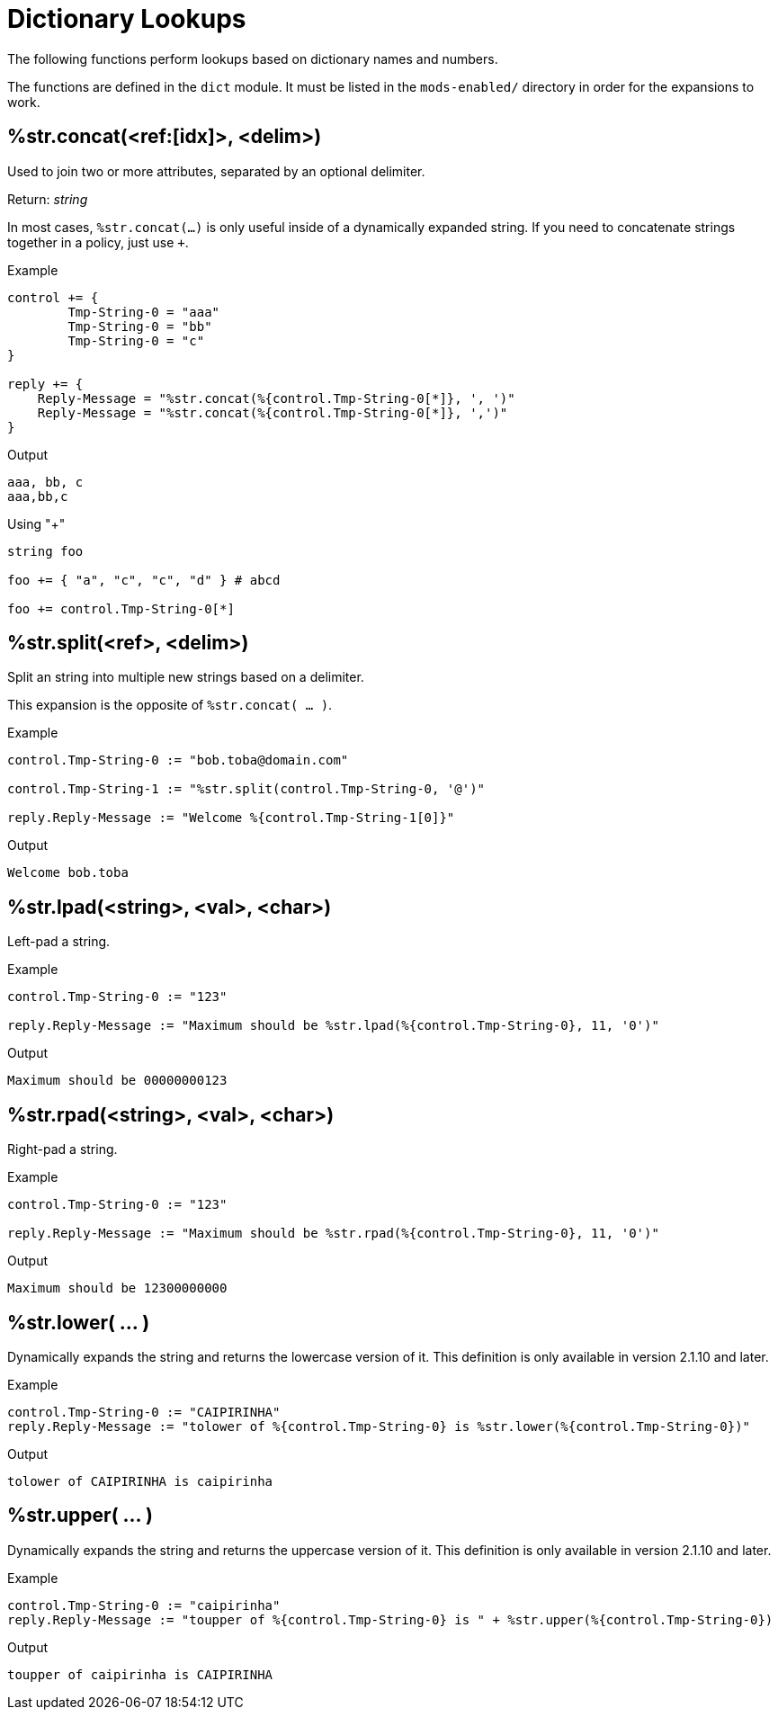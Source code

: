 = Dictionary Lookups

The following functions perform lookups based on dictionary names and numbers.

The functions are defined in the `dict` module.  It must be listed in
the `mods-enabled/` directory in order for the expansions to work.

== %str.concat(<ref:[idx]>, <delim>)

Used to join two or more attributes, separated by an optional delimiter.

.Return: _string_

In most cases, `%str.concat(...)` is only useful inside of a dynamically
expanded string.  If you need to concatenate strings together in a policy, just use `+`.

.Example

[source,unlang]
----
control += {
	Tmp-String-0 = "aaa"
	Tmp-String-0 = "bb"
	Tmp-String-0 = "c"
}

reply += {
    Reply-Message = "%str.concat(%{control.Tmp-String-0[*]}, ', ')"
    Reply-Message = "%str.concat(%{control.Tmp-String-0[*]}, ',')"
}
----

.Output

```
aaa, bb, c
aaa,bb,c
```

.Using "+"
[source,unlang]
----
string foo

foo += { "a", "c", "c", "d" } # abcd

foo += control.Tmp-String-0[*]
----

== %str.split(<ref>, <delim>)

Split an string into multiple new strings based on a delimiter.

This expansion is the opposite of `%str.concat( ... )`.

.Return: _the number exploded list of strings_.

.Example

[source,unlang]
----
control.Tmp-String-0 := "bob.toba@domain.com"

control.Tmp-String-1 := "%str.split(control.Tmp-String-0, '@')"

reply.Reply-Message := "Welcome %{control.Tmp-String-1[0]}"
----

.Output

```
Welcome bob.toba
```

== %str.lpad(<string>, <val>, <char>)

Left-pad a string.

.Return: _string_

.Example

[source,unlang]
----
control.Tmp-String-0 := "123"

reply.Reply-Message := "Maximum should be %str.lpad(%{control.Tmp-String-0}, 11, '0')"
----

.Output

```
Maximum should be 00000000123
```

== %str.rpad(<string>, <val>, <char>)

Right-pad a string.

.Return: _string_

.Example

[source,unlang]
----
control.Tmp-String-0 := "123"

reply.Reply-Message := "Maximum should be %str.rpad(%{control.Tmp-String-0}, 11, '0')"
----

.Output

```
Maximum should be 12300000000
```

== %str.lower( ... )

Dynamically expands the string and returns the lowercase version of
it. This definition is only available in version 2.1.10 and later.

.Return: _string_

.Example

[source,unlang]
----
control.Tmp-String-0 := "CAIPIRINHA"
reply.Reply-Message := "tolower of %{control.Tmp-String-0} is %str.lower(%{control.Tmp-String-0})"
----

.Output

```
tolower of CAIPIRINHA is caipirinha
```

== %str.upper( ... )

Dynamically expands the string and returns the uppercase version of
it. This definition is only available in version 2.1.10 and later.

.Return: _string_

.Example

[source,unlang]
----
control.Tmp-String-0 := "caipirinha"
reply.Reply-Message := "toupper of %{control.Tmp-String-0} is " + %str.upper(%{control.Tmp-String-0})
----

.Output

```
toupper of caipirinha is CAIPIRINHA
```


// Copyright (C) 2023 Network RADIUS SAS.  Licenced under CC-by-NC 4.0.
// This documentation was developed by Network RADIUS SAS.
